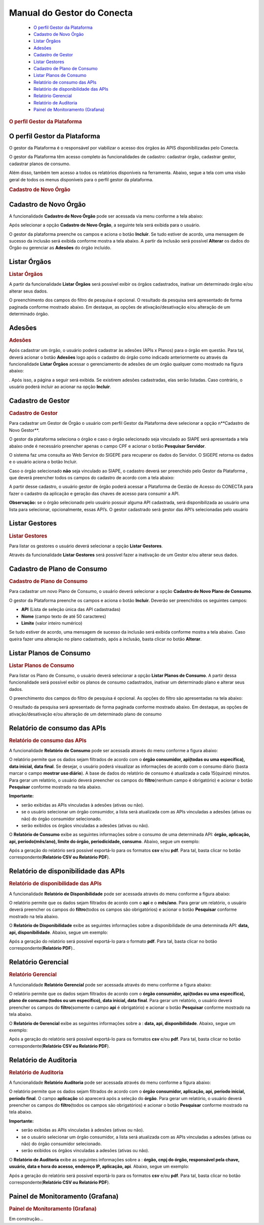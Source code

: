 .. _secao-manual-gestor-conecta:

########################################
Manual do Gestor do Conecta
########################################

    -  `O perfil Gestor da Plataforma <#o-perfil-gestor-da-plataforma>`__
    -  `Cadastro de Novo Órgão <#cadastro-de-novo-orgao>`__
    -  `Listar Órgãos <#listar-orgaos>`__
    -  `Adesões <#adesoes>`__
    -  `Cadastro de Gestor <#cadastro-de-gestor>`__
    -  `Listar Gestores <#listar-gestores>`__
    -  `Cadastro de Plano de
       Consumo <#cadastro-de-plano-de-consumo>`__
    -  `Listar Planos de Consumo <#listar-planos-de-consumo>`__
    -  `Relatório de consumo das
       APIs <#relatorio-de-consumo-das-apis>`__
    -  `Relatório de disponibilidade das
       APIs <#relatorio-de-disponibilidade-das-apis>`__
    -  `Relatório Gerencial <#relatorio-gerencial>`__
    -  `Relatório de Auditoria <#relatorio-de-auditoria>`__
    -  `Painel de Monitoramento
       (Grafana) <#painel-de-monitoramento-grafana>`__
    
.. rubric:: O perfil Gestor da Plataforma
  :name: o-perfil-gestor-da-plataforma

------------------------------------------------------------------------------------------------
O perfil Gestor da Plataforma
------------------------------------------------------------------------------------------------

O gestor da Plataforma é o responsável por viabilizar o acesso dos órgãos às APIS disponibilizadas pelo Conecta.

O gestor da Plataforma têm acesso completo às funcionalidades de cadastro: cadastrar órgão, cadastrar gestor, cadastrar planos de consumo.

Além disso, também tem acesso a todos os relatórios disponíveis na ferramenta. Abaixo, segue a tela com uma visão geral de todos os menus disponíveis para o perfil gestor da plataforma.

|image0|

.. rubric:: Cadastro de Novo Órgão
  :name: cadastro-de-novo-orgao

------------------------------------------------------------------------------------------------
Cadastro de Novo Órgão
------------------------------------------------------------------------------------------------

A funcionalidade **Cadastro de Novo Órgão** pode ser acessada via menu conforme a tela abaixo: |image1|

Após selecionar a opção **Cadastro de Novo Órgão**, a seguinte tela será exibida para o usuário. |image2|

O gestor da plataforma preenche os campos e aciona o botão **Incluir**. Se tudo estiver de acordo, uma mensagem de sucesso da inclusão será exibida conforme mostra a tela abaixo. A partir da inclusão será possível **Alterar** os dados do Órgão ou gerenciar as **Adesões** do órgão incluído. |image3|


------------------------------------------------------------------------------------------------
Listar Órgãos
------------------------------------------------------------------------------------------------

.. rubric:: Listar Órgãos
  :name: listar-orgaos


A partir da funcionalidade **Listar Órgãos** será possível exibir os órgãos cadastrados, inativar um determinado órgão e/ou alterar seus dados. |image4|

O preenchimento dos campos do filtro de pesquisa é opcional. O resultado da pesquisa será apresentado de forma paginada conforme mostrado abaixo. Em destaque, as opções de ativação/desativação e/ou alteração de um determinado órgão. |image5|

------------------------------------------------------------------------------------------------
Adesões
------------------------------------------------------------------------------------------------
.. rubric:: Adesões
 :name: adesoes

Após cadastrar um órgão, o usuário poderá cadastrar às adesões (APIs x Planos) para o órgão em questão. Para tal, deverá acionar o botão **Adesões** logo após o cadastro do órgão como indicado anteriormente ou através da funcionalidade **Listar Órgãos** acessar o gerenciamento de adesões de um órgão qualquer como mostrado na figura abaixo: |image6|

. Após isso, a página a seguir será exibida. Se existirem adesões cadastradas, elas serão listadas. Caso contrário, o usuário poderá incluir ao acionar na opção **Incluir**. |image7|

------------------------------------------------------------------------------------------------
Cadastro de Gestor
------------------------------------------------------------------------------------------------
.. rubric:: Cadastro de Gestor
 :name: cadastro-de-gestor

Para cadastrar um Gestor de Órgão o usuário com perfil Gestor da Plataforma deve selecionar a opção n**Cadastro de Novo Gestor**. |image8|

O gestor da plataforma seleciona o órgão e caso o órgão selecionado seja vinculado ao SIAPE será apresentada a tela abaixo onde é necessário preencher apenas o campo CPF e acionar o botão **Pesquisar Servidor**. |image9|

O sistema faz uma consulta ao Web Service do SIGEPE para recuperar os dados do Servidor. O SIGEPE retorna os dados e o usuário aciona o botão Incluir.

Caso o órgão selecionado **não** seja vinculado ao SIAPE, o cadastro deverá ser preenchido pelo Gestor da Plataforma , que deverá preencher todos os campos do cadastro de acordo com a tela abaixo: |image10|

A partir desse cadastro, o usuário gestor de órgão poderá acessar a Plataforma de Gestão de Acesso do CONECTA para fazer o cadastro da aplicação e geração das chaves de acesso para consumir a API.

**Observação:** se o órgão selecionado pelo usuário possuir alguma API cadastrada, será disponibilizada ao usuário uma lista para selecionar, opcionalmente, essas API’s. O gestor cadastrado será gestor das API’s selecionadas pelo usuário

------------------------------------------------------------------------------------------------
Listar Gestores
------------------------------------------------------------------------------------------------
.. rubric:: Listar Gestores
 :name: listar-gestores

Para listar os gestores o usuário deverá selecionar a opção **Listar Gestores**. |image11|

Através da funcionalidade **Listar Gestores** será possível fazer a inativação de um Gestor e/ou alterar seus dados. |image12|

------------------------------------------------------------------------------------------------
Cadastro de Plano de Consumo
------------------------------------------------------------------------------------------------
.. rubric:: Cadastro de Plano de Consumo
 :name: cadastro-de-plano-de-consumo

Para cadastrar um novo Plano de Consumo, o usuário deverá selecionar a opção **Cadastro de Novo Plano de Consumo**. |image13|

O gestor da Plataforma preenche os campos e aciona o botão **Incluir**. Deverão ser preenchidos os seguintes campos:

-  **API** (Lista de seleção única das API cadastradas)
-  **Nome** (campo texto de até 50 caracteres)
-  **Limite** (valor inteiro numérico)

|image14|

Se tudo estiver de acordo, uma mensagem de sucesso da inclusão será exibida conforme mostra a tela abaixo. Caso queira fazer uma alteração no plano cadastrado, após a inclusão, basta clicar no botão **Alterar**.

|image15|

------------------------------------------------------------------------------------------------
Listar Planos de Consumo
------------------------------------------------------------------------------------------------
.. rubric:: Listar Planos de Consumo
 :name: listar-planos-de-consumo

Para listar os Plano de Consumo, o usuário deverá selecionar a opção **Listar Planos de Consumo**. A partir dessa funcionalidade será possível exibir os planos de consumo cadastrados, inativar um determinado plano e alterar seus dados. |image16|

O preenchimento dos campos do filtro de pesquisa é opcional. As opções do filtro são apresentadas na tela abaixo: |image17|

O resultado da pesquisa será apresentado de forma paginada conforme mostrado abaixo. Em destaque, as opções de ativação/desativação e/ou alteração de um determinado plano de consumo |image18|

------------------------------------------------------------------------------------------------
Relatório de consumo das APIs
------------------------------------------------------------------------------------------------
.. rubric:: Relatório de consumo das APIs
 :name: relatorio-de-consumo-das-apis

A funcionalidade **Relatório de Consumo** pode ser acessada através do menu conforme a figura abaixo:
|image19|

O relatório permite que os dados sejam filtrados de acordo com o **órgão consumidor, api(todas ou uma específica), data inicial, data final**. Se desejar, o usuário poderá visualizar as informações de acordo com o consumo diário (basta marcar o campo **mostrar uso diário**). A base de dados do relatório de consumo é atualizada a cada 15(quinze) minutos. Para gerar um relatório, o usuário deverá preencher os campos do **filtro**\ (nenhum campo é obrigatório) e acionar o botão **Pesquisar** conforme mostrado na tela abaixo.

**Importante:**

-  serão exibidas as APIs vinculadas à adesões (ativas ou não).
-  se o usuário selecionar um órgão consumidor, a  lista será atualizada com as APIs vinculadas a adesões (ativas ou não) do órgão consumidor  selecionado.
-  serão exibidos os órgãos vinculadas a adesões (ativas ou não).

|image20|

O **Relatório de Consumo** exibe as seguintes informações sobre o consumo de uma determinada API: **órgão, aplicação, api, período(mês/ano), limite do órgão, periodicidade, consumo**. Abaixo, segue um exemplo: |image21|

Após a geração do relatório será possível exportá-lo para os formatos **csv** e/ou **pdf**. Para tal, basta clicar no botão correspondente(**Relatório CSV ou
Relatório PDF**).

------------------------------------------------------------------------------------------------
Relatório de disponibilidade das APIs
------------------------------------------------------------------------------------------------
.. rubric:: Relatório de disponibilidade das APIs
 :name: relatorio-de-disponibilidade-das-apis

A funcionalidade **Relatório de Disponibilidade** pode ser acessada através do menu conforme a figura abaixo:
|image22|

O relatório permite que os dados sejam filtrados de acordo com o **api** e o **mês/ano**. Para gerar um relatório, o usuário deverá preencher os campos do **filtro**\ (todos os campos são obrigatórios) e acionar o botão **Pesquisar** conforme mostrado na tela abaixo. |image23|

O **Relatório de Disponibilidade** exibe as seguintes informações sobre a disponibilidade de uma determinada API: **data, api, disponibilidade**. Abaixo, segue um
exemplo: |image24|

Após a geração do relatório será possível exportá-lo para o formato **pdf**. Para tal, basta clicar no botão correspondente(**Relatório PDF**)..

------------------------------------------------------------------------------------------------
Relatório Gerencial
------------------------------------------------------------------------------------------------
.. rubric:: Relatório Gerencial
 :name: relatorio-gerencial

A funcionalidade **Relatório Gerencial** pode ser acessada através do menu conforme a figura abaixo:
|image25|

O relatório permite que os dados sejam filtrados de
acordo com o **órgão consumidor, api(todas ou uma
específica), plano de consumo (todos ou um
específico), data inicial, data final**. Para gerar um
relatório, o usuário deverá preencher os campos do
**filtro**\ (somente o campo **api** é obrigatório) e
acionar o botão **Pesquisar** conforme mostrado na
tela abaixo. |image26|

O **Relatório de Gerencial** exibe as seguintes
informações sobre a : **data, api, disponibilidade**.
Abaixo, segue um exemplo: |image27|

Após a geração do relatório será possível exportá-lo
para os formatos **csv** e/ou **pdf**. Para tal, basta
clicar no botão correspondente(**Relatório CSV ou
Relatório PDF**).

------------------------------------------------------------------------------------------------
Relatório de Auditoria
------------------------------------------------------------------------------------------------
.. rubric:: Relatório de Auditoria
 :name: relatorio-de-auditoria

A funcionalidade **Relatório Auditoria** pode ser
acessada através do menu conforme a figura abaixo:
|image28|

O relatório permite que os dados sejam filtrados de
acordo com o **órgão consumidor, aplicação, api,
período inicial, período final**. O campo
**aplicação** só aparecerá após a seleção do
**órgão**. Para gerar um relatório, o usuário deverá
preencher os campos do **filtro**\ (todos os campos
são obrigatórios) e acionar o botão **Pesquisar**
conforme mostrado na tela abaixo.

**Importante:**

-  serão exibidas as APIs vinculadas à adesões (ativas ou não).
-  se o usuário selecionar um órgão consumidor, a lista será atualizada com as APIs vinculadas a adesões (ativas ou não) do órgão consumidor selecionado.
-  serão exibidos os órgãos vinculadas a adesões (ativas ou não).

|image29|

O **Relatório de Auditoria** exibe as seguintes
informações sobre a : **órgão, cnpj do órgão,
responsável pela chave, usuário, data e hora do
acesso, endereço IP, aplicação, api**. Abaixo, segue
um exemplo: |image30|

Após a geração do relatório será possível exportá-lo
para os formatos **csv** e/ou **pdf**. Para tal, basta
clicar no botão correspondente(**Relatório CSV ou
Relatório PDF**).

------------------------------------------------------------------------------------------------
Painel de Monitoramento (Grafana)
------------------------------------------------------------------------------------------------
.. rubric:: Painel de Monitoramento (Grafana)
 :name: painel-de-monitoramento-grafana

Em construção...

.. |image0| image:: _imagens_portal_antigo/gestorSGD/telaInicialSGD.png
.. |image1| image:: _imagens_portal_antigo/gestorSGD/CadastroDeOrgaoMenu.png
.. |image2| image:: _imagens_portal_antigo/gestorSGD/CadastroDeOrgao1.png
.. |image3| image:: _imagens_portal_antigo/gestorSGD/CadastroDeOrgao2.png
.. |image4| image:: _imagens_portal_antigo/gestorSGD/ListarOrgaos1.png
.. |image5| image:: _imagens_portal_antigo/gestorSGD/ListarOrgaos2.png
.. |image6| image:: _imagens_portal_antigo/gestorSGD/CadastroDeAdesoes1.png
.. |image7| image:: _imagens_portal_antigo/gestorSGD/CadastroDeAdesoes2.png
.. |image8| image:: _imagens_portal_antigo/gestorSGD/CadastroGestorMenu.png
.. |image9| image:: _imagens_portal_antigo/gestorAPI/CadastroGestorAPISiape.png
.. |image10| image:: _imagens_portal_antigo/gestorAPI/CadastroGestorAPINaoSiape.png
.. |image11| image:: _imagens_portal_antigo/gestorSGD/ListarGestoresGestorSGDMenu.png
.. |image12| image:: _imagens_portal_antigo/gestorSGD/ListaDeGestores.png
.. |image13| image:: _imagens_portal_antigo/gestorSGD/CadastroDeUmNovoPlanoMenu.png
.. |image14| image:: _imagens_portal_antigo/gestorSGD/CadastroDeUmNovoPlano2.png
.. |image15| image:: _imagens_portal_antigo/gestorSGD/CadastroDeUmNovoPlano3.png
.. |image16| image:: _imagens_portal_antigo/gestorSGD/ListarPlanosDeConsumo1.png
.. |image17| image:: _imagens_portal_antigo/gestorSGD/ListarPlanosDeConsumo2.png
.. |image18| image:: _imagens_portal_antigo/gestorSGD/ListarPlanosDeConsumo3.png
.. |image19| image:: _imagens_portal_antigo/gestorSGD/RelatorioDeConsumo1.png
.. |image20| image:: _imagens_portal_antigo/gestorSGD/RelatorioDeConsumo2.png
.. |image21| image:: _imagens_portal_antigo/gestorSGD/RelatorioDeConsumo3.png
.. |image22| image:: _imagens_portal_antigo/gestorSGD/RelatorioDeDisponibilidade1.png
.. |image23| image:: _imagens_portal_antigo/gestorSGD/RelatorioDeDisponibilidade2.png
.. |image24| image:: _imagens_portal_antigo/gestorSGD/RelatorioDeDisponibilidade3.png
.. |image25| image:: _imagens_portal_antigo/gestorSGD/RelatorioGerencial1.png
.. |image26| image:: _imagens_portal_antigo/gestorSGD/RelatorioGerencial2.png
.. |image27| image:: _imagens_portal_antigo/gestorSGD/RelatorioGerencial3.png
.. |image28| image:: _imagens_portal_antigo/gestorSGD/RelatorioAuditoria1.png
.. |image29| image:: _imagens_portal_antigo/gestorSGD/RelatorioAuditoria2.png
.. |image30| image:: _imagens_portal_antigo/gestorSGD/RelatorioAuditoria3.png

